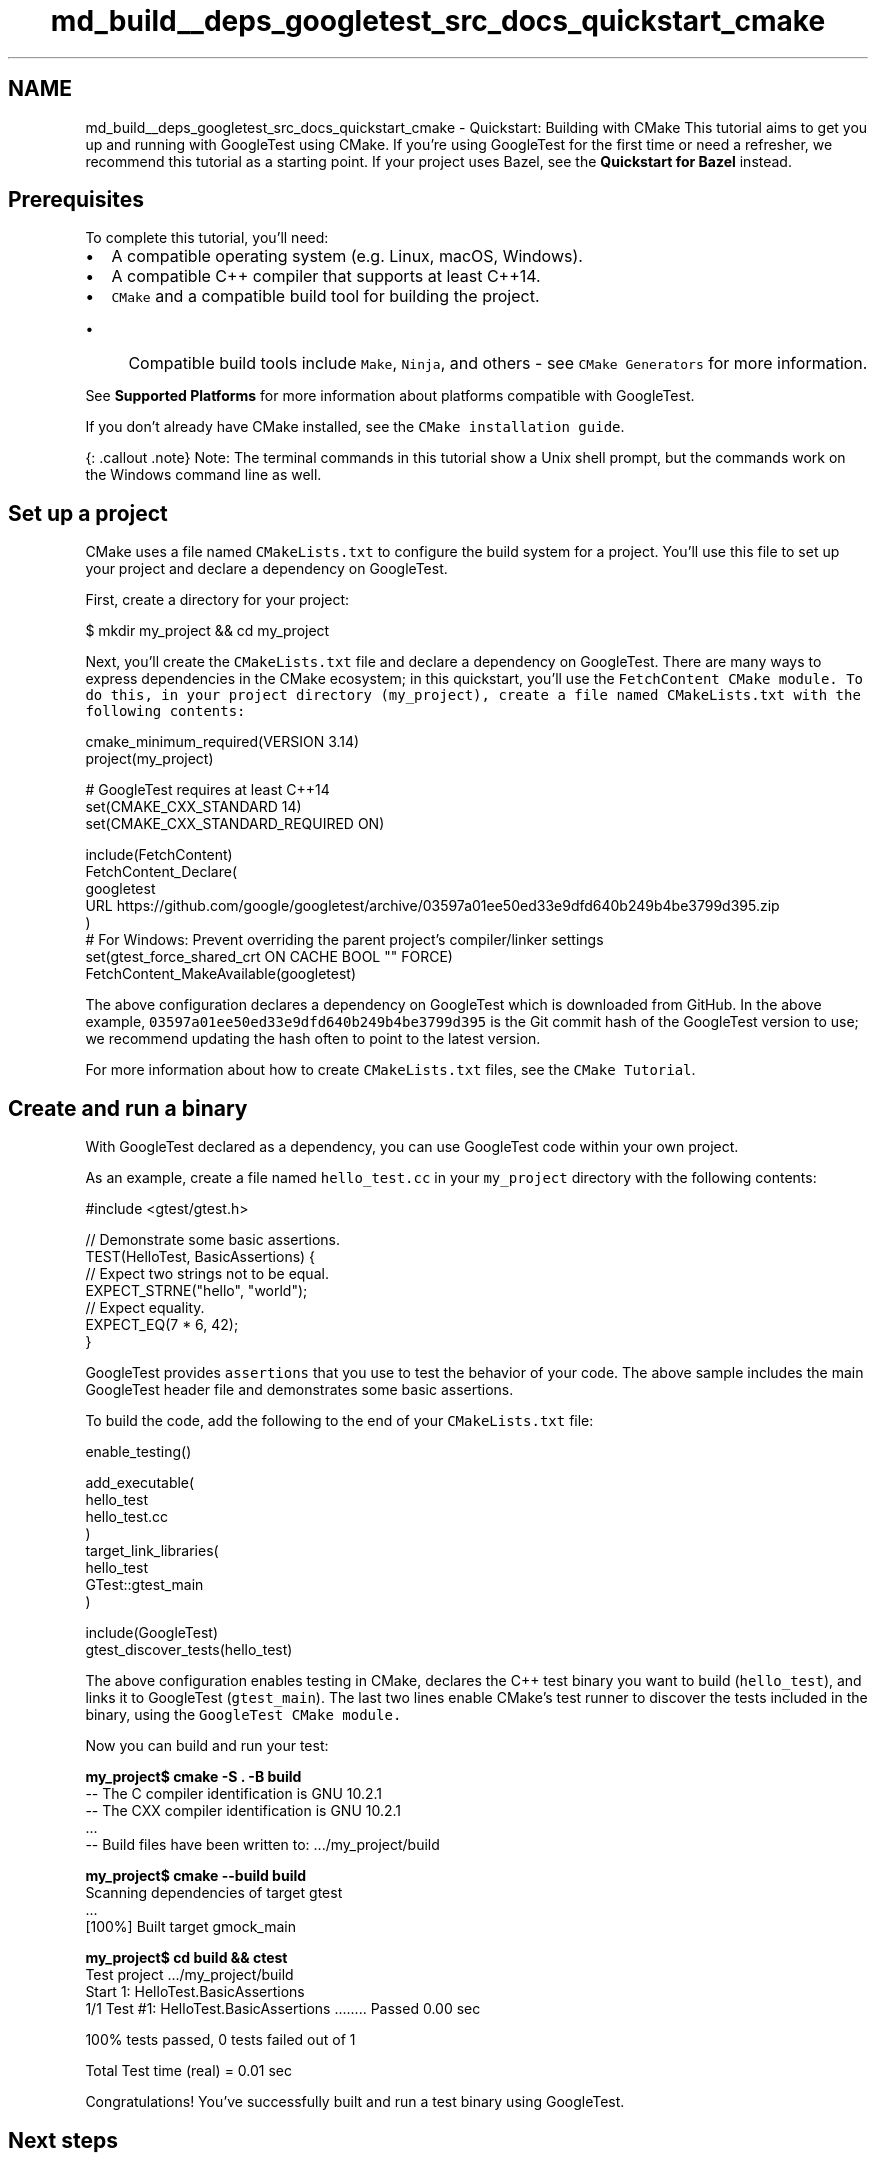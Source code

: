 .TH "md_build__deps_googletest_src_docs_quickstart_cmake" 3 "Tue Sep 12 2023" "Week2" \" -*- nroff -*-
.ad l
.nh
.SH NAME
md_build__deps_googletest_src_docs_quickstart_cmake \- Quickstart: Building with CMake 
This tutorial aims to get you up and running with GoogleTest using CMake\&. If you're using GoogleTest for the first time or need a refresher, we recommend this tutorial as a starting point\&. If your project uses Bazel, see the \fBQuickstart for Bazel\fP instead\&.
.SH "Prerequisites"
.PP
To complete this tutorial, you'll need:
.PP
.IP "\(bu" 2
A compatible operating system (e\&.g\&. Linux, macOS, Windows)\&.
.IP "\(bu" 2
A compatible C++ compiler that supports at least C++14\&.
.IP "\(bu" 2
\fCCMake\fP and a compatible build tool for building the project\&.
.IP "  \(bu" 4
Compatible build tools include \fCMake\fP, \fCNinja\fP, and others - see \fCCMake Generators\fP for more information\&.
.PP

.PP
.PP
See \fBSupported Platforms\fP for more information about platforms compatible with GoogleTest\&.
.PP
If you don't already have CMake installed, see the \fCCMake installation guide\fP\&.
.PP
{: \&.callout \&.note} Note: The terminal commands in this tutorial show a Unix shell prompt, but the commands work on the Windows command line as well\&.
.SH "Set up a project"
.PP
CMake uses a file named \fCCMakeLists\&.txt\fP to configure the build system for a project\&. You'll use this file to set up your project and declare a dependency on GoogleTest\&.
.PP
First, create a directory for your project:
.PP
.PP
.nf
$ mkdir my_project && cd my_project
.fi
.PP
.PP
Next, you'll create the \fCCMakeLists\&.txt\fP file and declare a dependency on GoogleTest\&. There are many ways to express dependencies in the CMake ecosystem; in this quickstart, you'll use the \fC\fCFetchContent\fP CMake module\fP\&. To do this, in your project directory (\fCmy_project\fP), create a file named \fCCMakeLists\&.txt\fP with the following contents:
.PP
.PP
.nf
cmake_minimum_required(VERSION 3\&.14)
project(my_project)

# GoogleTest requires at least C++14
set(CMAKE_CXX_STANDARD 14)
set(CMAKE_CXX_STANDARD_REQUIRED ON)

include(FetchContent)
FetchContent_Declare(
  googletest
  URL https://github\&.com/google/googletest/archive/03597a01ee50ed33e9dfd640b249b4be3799d395\&.zip
)
# For Windows: Prevent overriding the parent project's compiler/linker settings
set(gtest_force_shared_crt ON CACHE BOOL "" FORCE)
FetchContent_MakeAvailable(googletest)
.fi
.PP
.PP
The above configuration declares a dependency on GoogleTest which is downloaded from GitHub\&. In the above example, \fC03597a01ee50ed33e9dfd640b249b4be3799d395\fP is the Git commit hash of the GoogleTest version to use; we recommend updating the hash often to point to the latest version\&.
.PP
For more information about how to create \fCCMakeLists\&.txt\fP files, see the \fCCMake Tutorial\fP\&.
.SH "Create and run a binary"
.PP
With GoogleTest declared as a dependency, you can use GoogleTest code within your own project\&.
.PP
As an example, create a file named \fChello_test\&.cc\fP in your \fCmy_project\fP directory with the following contents:
.PP
.PP
.nf
#include <gtest/gtest\&.h>

// Demonstrate some basic assertions\&.
TEST(HelloTest, BasicAssertions) {
  // Expect two strings not to be equal\&.
  EXPECT_STRNE("hello", "world");
  // Expect equality\&.
  EXPECT_EQ(7 * 6, 42);
}
.fi
.PP
.PP
GoogleTest provides \fCassertions\fP that you use to test the behavior of your code\&. The above sample includes the main GoogleTest header file and demonstrates some basic assertions\&.
.PP
To build the code, add the following to the end of your \fCCMakeLists\&.txt\fP file:
.PP
.PP
.nf
enable_testing()

add_executable(
  hello_test
  hello_test\&.cc
)
target_link_libraries(
  hello_test
  GTest::gtest_main
)

include(GoogleTest)
gtest_discover_tests(hello_test)
.fi
.PP
.PP
The above configuration enables testing in CMake, declares the C++ test binary you want to build (\fChello_test\fP), and links it to GoogleTest (\fCgtest_main\fP)\&. The last two lines enable CMake's test runner to discover the tests included in the binary, using the \fC\fCGoogleTest\fP CMake module\fP\&.
.PP
Now you can build and run your test:
.PP
.PP
.nf

\fBmy_project$ cmake -S \&. -B build\fP
-- The C compiler identification is GNU 10\&.2\&.1
-- The CXX compiler identification is GNU 10\&.2\&.1
\&.\&.\&.
-- Build files have been written to: \&.\&.\&./my_project/build

\fBmy_project$ cmake --build build\fP
Scanning dependencies of target gtest
\&.\&.\&.
[100%] Built target gmock_main

\fBmy_project$ cd build && ctest\fP
Test project \&.\&.\&./my_project/build
    Start 1: HelloTest\&.BasicAssertions
1/1 Test #1: HelloTest\&.BasicAssertions \&.\&.\&.\&.\&.\&.\&.\&.   Passed    0\&.00 sec

100% tests passed, 0 tests failed out of 1

Total Test time (real) =   0\&.01 sec
.fi
.PP
.PP
Congratulations! You've successfully built and run a test binary using GoogleTest\&.
.SH "Next steps"
.PP
.IP "\(bu" 2
\fBCheck out the Primer\fP to start learning how to write simple tests\&.
.IP "\(bu" 2
\fBSee the code samples\fP for more examples showing how to use a variety of GoogleTest features\&. 
.PP

